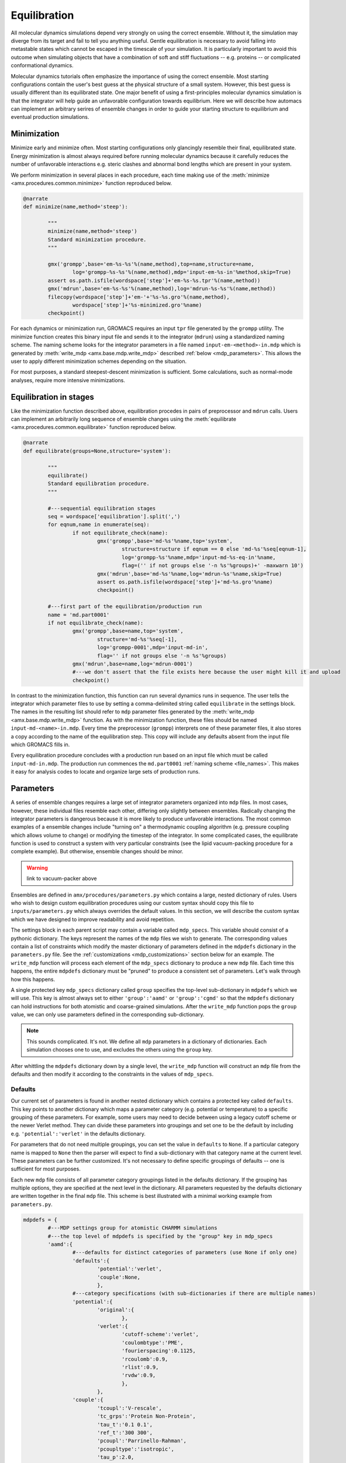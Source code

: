 
.. title :: Equilibration

Equilibration
=============

All molecular dynamics simulations depend very strongly on using the correct ensemble. Without it, the simulation may diverge from its target and fail to tell you anything useful. Gentle equilibration is necessary to avoid falling into metastable states which cannot be escaped in the timescale of your simulation. It is particularly important to avoid this outcome when simulating objects that have a combination of soft and stiff fluctuations -- e.g. proteins -- or complicated conformational dynamics. 

Molecular dynamics tutorials often emphasize the importance of using the correct ensemble. Most starting configurations contain the user's best guess at the physical structure of a small system. However, this best guess is usually different than its equilibrated state. One major benefit of using a first-principles molecular dynamics simulation is that the integrator will help guide an unfavorable configuration towards equilibrium. Here we will describe how automacs can implement an arbitrary serires of ensemble changes in order to guide your starting structure to equilibrium and eventual production simulations.

Minimization
~~~~~~~~~~~~

Minimize early and minimize often. Most starting configurations only glancingly resemble their final, equilibrated state. Energy minimization is almost always required before running molecular dynamics because it carefully reduces the number of unfavorable interactions e.g. steric clashes and abnormal bond lengths which are present in your system. 

We perform minimization in several places in each procedure, each time making use of the :meth:`minimize <amx.procedures.common.minimize>` function reproduced below.

.. code-block :: python

	@narrate
	def minimize(name,method='steep'):

		"""
		minimize(name,method='steep')
		Standard minimization procedure.
		"""

		gmx('grompp',base='em-%s-%s'%(name,method),top=name,structure=name,
			log='grompp-%s-%s'%(name,method),mdp='input-em-%s-in'%method,skip=True)
		assert os.path.isfile(wordspace['step']+'em-%s-%s.tpr'%(name,method))
		gmx('mdrun',base='em-%s-%s'%(name,method),log='mdrun-%s-%s'%(name,method))
		filecopy(wordspace['step']+'em-'+'%s-%s.gro'%(name,method),
			wordspace['step']+'%s-minimized.gro'%name)
		checkpoint()

For each dynamics or minimization run, GROMACS requires an input ``tpr`` file generated by the ``grompp`` utility. The minimize function creates this binary input file and sends it to the integrator (``mdrun``) using a standardized naming scheme. The naming scheme looks for the integrator parameters in a file named ``input-em-<method>-in.mdp`` which is generated by :meth:`write_mdp <amx.base.mdp.write_mdp>` described :ref:`below <mdp_parameters>`. This allows the user to apply different minimization schemes depending on the situation. 

For most purposes, a standard steepest-descent minimization is sufficient. Some calculations, such as normal-mode analyses, require more intensive minimizations.

Equilibration in stages
~~~~~~~~~~~~~~~~~~~~~~~

Like the minimization function described above, equilibration procedes in pairs of preprocessor and ``mdrun`` calls. Users can implement an arbitrarily long sequence of ensemble changes using the :meth:`equilibrate <amx.procedures.common.equilibrate>` function reproduced below.

.. code-block :: python

	@narrate
	def equilibrate(groups=None,structure='system'):

		"""
		equilibrate()
		Standard equilibration procedure.
		"""

		#---sequential equilibration stages
		seq = wordspace['equilibration'].split(',')
		for eqnum,name in enumerate(seq):
			if not equilibrate_check(name):
				gmx('grompp',base='md-%s'%name,top='system',
					structure=structure if eqnum == 0 else 'md-%s'%seq[eqnum-1],
					log='grompp-%s'%name,mdp='input-md-%s-eq-in'%name,
					flag=('' if not groups else '-n %s'%groups)+' -maxwarn 10')
				gmx('mdrun',base='md-%s'%name,log='mdrun-%s'%name,skip=True)
				assert os.path.isfile(wordspace['step']+'md-%s.gro'%name)
				checkpoint()

		#---first part of the equilibration/production run
		name = 'md.part0001'
		if not equilibrate_check(name):
			gmx('grompp',base=name,top='system',
				structure='md-%s'%seq[-1],
				log='grompp-0001',mdp='input-md-in',
				flag='' if not groups else '-n %s'%groups)
			gmx('mdrun',base=name,log='mdrun-0001')
			#---we don't assert that the file exists here because the user might kill it and upload
			checkpoint()

In contrast to the minimization function, this function can run several dynamics runs in sequence. The user tells the integrator which parameter files to use by setting a comma-delimited string called ``equilibrate`` in the settings block. The names in the resulting list should refer to ``mdp`` parameter files generated by the :meth:`write_mdp <amx.base.mdp.write_mdp>` function. As with the minimization function, these files should be named ``input-md-<name>-in.mdp``. Every time the preprocessor (``grompp``) interprets one of these parameter files, it also stores a copy according to the name of the equilibration step. This copy will include any defaults absent from the input file which GROMACS fills in.

Every equilibration procedure concludes with a production run based on an input file which must be called ``input-md-in.mdp``. The production run commences the ``md.part0001`` :ref:`naming scheme <file_names>`. This makes it easy for analysis codes to locate and organize large sets of production runs.

.. _mdp_parameters:

Parameters
~~~~~~~~~~

A series of ensemble changes requires a large set of integrator parameters organized into ``mdp`` files. In most cases, however, these individual files resemble each other, differing only slightly between ensembles. Radically changing the integrator parameters is dangerous because it is more likely to produce unfavorable interactions. The most common examples of a ensemble changes include "turning on" a thermodynamic coupling algorithm (e.g. pressure coupling which allows volume to change) or modifying the timestep of the integrator. In some complicated cases, the equilibrate function is used to construct a system with very particular constraints (see the lipid vacuum-packing procedure for a complete example). But otherwise, ensemble changes should be minor.

.. warning ::

	link to vacuum-packer above

Ensembles are defined in ``amx/procedures/parameters.py`` which contains a large, nested dictionary of rules. Users who wish to design custom equilibration procedures using our custom syntax should copy this file to ``inputs/parameters.py`` which always overrides the default values. In this section, we will describe the custom syntax which we have designed to improve readability and avoid repetition. 

The settings block in each parent script may contain a variable called ``mdp_specs``. This variable should consist of a pythonic dictionary. The keys represent the names of the ``mdp`` files we wish to generate. The corresponding values contain a list of constraints which modify the master dictionary of parameters defined in the ``mdpdefs`` dictionary in the ``parameters.py`` file. See the :ref:`customizations <mdp_customizations>` section below for an example. The ``write_mdp`` function will process each element of the ``mdp_specs`` dictionary to produce a new ``mdp`` file. Each time this happens, the entire ``mdpdefs`` dictionary must be "pruned" to produce a consistent set of parameters. Let's walk through how this happens.

A single protected key ``mdp_specs`` dictionary called ``group`` specifies the top-level sub-dictionary in ``mdpdefs`` which we will use. This key is almost always set to either ``'group':'aamd'`` or ``'group':'cgmd'`` so that the ``mdpdefs`` dictionary can hold instructions for both atomistic and coarse-grained simulations. After the ``write_mdp`` function pops the ``group`` value, we can only use parameters defined in the corresponding sub-dictionary. 

.. note ::

	This sounds complicated. It's not. We define all ``mdp`` parameters in a dictionary of dictionaries. Each simulation chooses one to use, and excludes the others using the ``group`` key. 

After whittling the ``mdpdefs`` dictionary down by a single level, the ``write_mdp`` function will construct an ``mdp`` file from the defaults and then modify it according to the constraints in the values of ``mdp_specs``.

Defaults
^^^^^^^^

Our current set of parameters is found in another nested dictionary which contains a protected key called ``defaults``. This key points to another dictionary which maps a parameter category (e.g. potential or temperature) to a specific grouping of these parameters. For example, some users may need to decide between using a legacy cutoff scheme or the newer Verlet method. They can divide these parameters into groupings and set one to be the default by including e.g. ``'potential':'verlet'`` in the defaults dictionary. 

For parameters that do not need multiple groupings, you can set the value in ``defaults`` to ``None``. If a particular category name is mapped to ``None`` then the parser will expect to find a sub-dictionary with that category name at the current level. These parameters can be further customized. It's not necessary to define specific groupings of defaults -- one is sufficient for most purposes.

Each new ``mdp`` file consists of all parameter category groupings listed in the defaults dictionary. If the grouping has multiple options, they are specified at the next level in the dictionary. All parameters requested by the defaults dictionary are written together in the final ``mdp`` file. This scheme is best illustrated with a minimal working example from ``parameters.py``.

.. code-block :: python	

	mdpdefs = {
		#---MDP settings group for atomistic CHARMM simulations
		#---the top level of mdpdefs is specified by the "group" key in mdp_specs
		'aamd':{
			#---defaults for distinct categories of parameters (use None if only one)
			'defaults':{
				'potential':'verlet',
				'couple':None,
				},
			#---category specifications (with sub-dictionaries if there are multiple names)
			'potential':{
				'original':{
					},
				'verlet':{
					'cutoff-scheme':'verlet',
					'coulombtype':'PME',
					'fourierspacing':0.1125,
					'rcoulomb':0.9,
					'rlist':0.9,
					'rvdw':0.9,
					},
				},
			'couple':{
				'tcoupl':'V-rescale',
				'tc_grps':'Protein Non-Protein',
				'tau_t':'0.1 0.1',
				'ref_t':'300 300',
				'pcoupl':'Parrinello-Rahman',
				'pcoupltype':'isotropic',
				'tau_p':2.0,
				'ref_p':1.0,
				'compressibility':'4.5e-5',
				},
			#---more categories may be continue here ...
			},
		},
	}

The ``write_mdp`` function processes the example above as follows. First, it removes ``'group':'aamd'`` from the mdp_specs dictionary (not shown). Then, it processes each item in ``'defaults'``. When it tries to process the ``'potential'`` key, it finds two sub-dictionaries (given by ``'original'`` and ``'verlet'``). It selects ``'verlet'`` according to the ``defaults`` dictionary. The ``'couple'`` settings require no such choice. Instead, ``'couple'`` is mapped to ``None`` in ``defaults`` and the ``couple`` sub-dictionary has one set of parameters at the top-level.

.. _mdp_customizations:

Customizations
^^^^^^^^^^^^^^

Recall that we request a set of ``mdp`` files using the ``mdp_specs`` variable in the settings block of the parent script. This variable is a dictionary of desired ``mdp`` file names mapped to lists of constraints. An empty list will create an ``mdp`` file with default values according to the rules described above. To make ``mdp`` files with variations from the default, we can add two kinds of constraints. Let's demonstrate this with an example.

.. code-block :: python

	mdp_specs = {
		'group':'aamd',
		'input-em-steep-in.mdp':['minimize'],
		'input-em-cg-in.mdp':['minimize',{'integrator':'cg'}],
		'input-md-vacuum-pack1-eq-in.mdp':['vacuum-packing',{'nsteps':10000}],
		'input-md-vacuum-pack2-eq-in.mdp':['vacuum-packing',{'ref_p':'100.0 1.0'}],
		'input-md-vacuum-pack3-eq-in.mdp':['vacuum-packing'],
		'input-md-npt-bilayer-eq-in.mdp':['npt-bilayer-simple',],
		'input-md-in.mdp':['npt-bilayer'],
		}

The simplest constraint is a dictionary that overrides the default parameters. For example, if you wish to set a custom number of time steps in a particular run, you can include ``{'nsteps':10000}`` to override the ``nsteps`` parameter. The GROMACS manual contains a `complete list of these parameters <http://manual.gromacs.org/online/mdp_opt.html>`_. You can populate the constraints list with as many dictionaries as you want, but be warned that they will be processed in sequence.

Users may also point to custom parameter sets by including their names in the constraints list. The name should point to a dictionary that is found at the same level as ``defaults`` in ``mdpdefs``. Like the ``defaults`` dictionary, the custom dictionary can refer to groupings of parameters at the same level by name e.g. ``'potential':'verlet'``. However, they can also contain a sub-dictionary with custom overrides for a particular category. In the example ``mdp_specs`` above, a custom ``minimize`` dictionary in ``mdpdefs`` tells automacs how to prepare a parameter file for minimization procedures. If you inspect the ``parameters.py`` code, you can see how these parameters might override the defaults.

.. warning ::

	Look. The whole thing can be summed up as follows. Chop down the main dictionary by "group". Then for every string in the constraints list (add "defaults" if empty), take the key-value pairs for the dictionary with that name at the top level. If the value is a string, try to look it up in the main dictionary as a nested double-key. If that fails, just use the key-value pair directly in the MDP file. If the value is None, just look-up the single-key value from the top level.

The example ``mdp_specs`` described above demonstrates the utility of this bookkeeping scheme. If you wish to generate many similar parameter files during an elaborate equilibration routine, you only need to add additional entries to ``mdp_specs``.

Ensemble or integrator changes during production
~~~~~~~~~~~~~~~~~~~~~~~~~~~~~~~~~~~~~~~~~~~~~~~~

While most ensemble changes occur during the construction and equilibration of a new simulation, it is often useful to change the ensemble for a completed or already-running simulation. For example, older simulations can be continued under newer versions of GROMACS by regenerating new run input files. This feature is built-in to automacs via the ``amx/procedures/scripts/script-restart.py``. Users can research from a preexisting simulation stored in ``inputs`` by running ``make program restart`` and customizing the resulting parent script found in ``script-restart.py``. This script has options for continuing a simulation from "scratch" (that is, the structure and topology onl) or from a checkpoint file, which often makes it possible to do a binary-reproducible simulation. The automacs restart procedure covers most of the functions described in the GROMACS manual entry on `continuation <http://www.gromacs.org/Documentation/How-tos/Doing_Restarts>`_.
